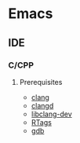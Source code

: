 * Emacs
** IDE
*** C/CPP
**** Prerequisites
- [[https://clang.llvm.org/][clang]]
- [[https://clangd.llvm.org/installation][clangd]]
- [[https://packages.ubuntu.com/focal/libclang-dev][libclang-dev]]
- [[https://github.com/Andersbakken/rtags][RTags]]
- [[http://www.gdbtutorial.com/tutorial/how-install-gdb][gdb]]
